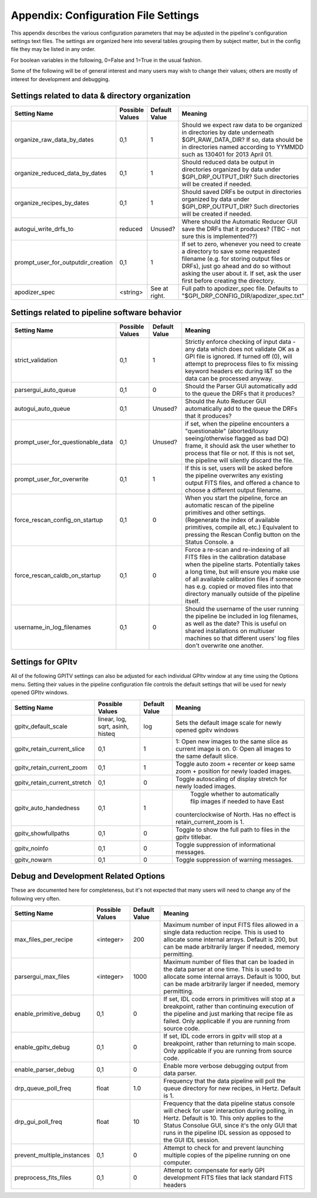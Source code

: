 
.. _config_settings:

Appendix: Configuration File Settings
=========================================

This appendix describes the various configuration parameters that may be adjusted in the pipeline's configuration settings text files.
The settings are organized here into several tables grouping them by subject matter, but in the config file they may be listed in any order.


For boolean variables in the following, 0=False and 1=True in the usual fashion.


Some of the following will be of general interest and many users may wish to change their values; others are mostly of interest for 
development and debugging.


Settings related to data & directory organization
-----------------------------------------------------

======================================  ==============================  =============   ====================================================================================
Setting Name                            Possible Values                 Default Value   Meaning
======================================  ==============================  =============   ====================================================================================
organize_raw_data_by_dates              0,1                             1               Should we expect raw data to be organized in directories by date underneath 
                                                                                        $GPI_RAW_DATA_DIR? If so, data should be in directories named 
                                                                                        according to YYMMDD such as 130401 for 2013 April 01.
organize_reduced_data_by_dates          0,1                             1               Should reduced data be output in directories organized by data under 
                                                                                        $GPI_DRP_OUTPUT_DIR? Such directories will be created if needed. 
organize_recipes_by_dates               0,1                             1               Should saved DRFs be output in directories organized by data under 
                                                                                        $GPI_DRP_OUTPUT_DIR? Such directories will be created if needed. 
autogui_write_drfs_to                   reduced                         Unused?         Where should the Automatic Reducer GUI save the DRFs that it produces? 
                                                                                        (TBC - not sure this is implemented??)
prompt_user_for_outputdir_creation      0,1                             1               If set to zero, whenever you need to create a directory to save some requested 
                                                                                        filename (e.g. for storing output files or DRFs), just go ahead and do so without 
                                                                                        asking the user about it. If set, ask the user first before creating the directory.
apodizer_spec                           <string>                        See at right.   Full path to apodizer_spec file.  Defaults to "$GPI_DRP_CONFIG_DIR/apodizer_spec.txt"

======================================  ==============================  =============   ====================================================================================



Settings related to pipeline software behavior
-------------------------------------------------

======================================  ==============================  =============   ==============================================================================================
Setting Name                            Possible Values                 Default Value   Meaning
======================================  ==============================  =============   ==============================================================================================
strict_validation                       0,1                              1              Strictly enforce checking of input data - any data which does not validate OK as 
                                                                                        a GPI file is ignored. If turned off (0), will attempt to preprocess files to 
                                                                                        fix missing keyword headers etc during I&T so the data can be processed anyway.
parsergui_auto_queue                    0,1                              0              Should the Parser GUI automatically add to the queue the DRFs that it produces?
autogui_auto_queue                      0,1                              Unused?        Should the Auto Reducer GUI automatically add to the queue the DRFs that it produces?
prompt_user_for_questionable_data       0,1                              Unused?        if set, when the pipeline encounters a "questionable" (aborted/lousy seeing/otherwise 
                                                                                        flagged as bad DQ) frame, it should ask the user whether to process that file or not. 
                                                                                        If this is not set, the pipeline will silently discard the file.
prompt_user_for_overwrite               0,1                              1              If this is set, users will be asked before the pipeline overwrites any existing output
                                                                                        FITS files, and offered a chance to choose a different output filename.
force_rescan_config_on_startup          0,1                              0              When you start the pipeline, force an automatic rescan of the pipeline primitives
                                                                                        and other settings. (Regenerate the index of available primitives, compile all, etc.)
                                                                                        Equivalent to pressing the Rescan Config button on the Status Console. a
force_rescan_caldb_on_startup           0,1                              0              Force a re-scan and re-indexing of all FITS files in the calibration database when the
                                                                                        pipeline starts. Potentially takes a long time, but will ensure you make use of all
                                                                                        available calibration files if someone has e.g. copied or moved files into that directory 
                                                                                        manually outside of the pipeline itself. 
username_in_log_filenames               0,1                             0               Should the username of the user running the pipeline be included in log filenames, as well
                                                                                        as the date? This is useful on shared installations on multiuser machines so that different
                                                                                        users' log files don't overwrite one another.
======================================  ==============================  =============   ==============================================================================================



Settings for GPItv
----------------------

All of the following GPITV settings can also be adjusted for each individual GPItv window at any time using the Options menu. Setting their
values in the pipeline configuration file controls the default settings that will be used for newly opened GPItv windows.

======================================  ==============================  =============   ====================================================================================
Setting Name                            Possible Values                 Default Value   Meaning
======================================  ==============================  =============   ====================================================================================
gpitv_default_scale                     linear, log, sqrt,               log            Sets the default image scale for newly opened gpitv windows 
                                        asinh, histeq           
gpitv_retain_current_slice              0,1                              1              1: Open new images to the same slice as current image is on. 
                                                                                        0: Open all images to the same default slice.
gpitv_retain_current_zoom               0,1                              1              Toggle auto zoom + recenter or keep same zoom + position for newly loaded images.
gpitv_retain_current_stretch            0,1                              0              Toggle autoscaling of display stretch for newly loaded images.
gpitv_auto_handedness                   0,1                              1               Toggle whether to automatically flip images if needed to have East
                                                                                        counterclockwise of North. Has no effect is retain_current_zoom is 1. 
gpitv_showfullpaths                     0,1                              0              Toggle to show the full path to files in the gpitv titlebar.
gpitv_noinfo                            0,1                              0              Toggle suppression of informational messages.
gpitv_nowarn                            0,1                              0              Toggle suppression of warning messages.
======================================  ==============================  =============   ====================================================================================




Debug and Development Related Options
-------------------------------------------------

These are documented here for completeness, but it's not expected that many users will need to
change any of the following very often. 

======================================  ==============================  =============   ==============================================================================================
Setting Name                            Possible Values                 Default Value   Meaning
======================================  ==============================  =============   ==============================================================================================
max_files_per_recipe                       <integer>                    200             Maximum number of input FITS files allowed in a single data reduction recipe. 
                                                                                        This is used to allocate some internal arrays. Default is 200, but can be made 
                                                                                        arbitrarily larger if needed, memory permitting.
parsergui_max_files                       <integer>                     1000            Maximum number of files that can be loaded in the data parser at one time.
                                                                                        This is used to allocate some internal arrays. Default is 1000, but can be made 
                                                                                        arbitrarily larger if needed, memory permitting.
enable_primitive_debug                  0,1                              0              If set, IDL code errors in primitives will stop at a breakpoint, rather than continuing 
                                                                                        execution of the pipeline and just marking that recipe file as failed. Only applicable
                                                                                        if you are running from source code.
enable_gpitv_debug                      0,1                              0              If set, IDL code errors in gpitv will stop at a breakpoint, rather than returning to main
                                                                                        scope. Only applicable if you are running from source code.
enable_parser_debug                     0,1                              0              Enable more verbose debugging output from data parser.
drp_queue_poll_freq                     float                            1.0            Frequency that the data pipeline will poll the queue directory for new recipes, in 
                                                                                        Hertz. Default is 1.
drp_gui_poll_freq                       float                            10             Frequency that the data pipeline status console will check for user interaction during 
                                                                                        polling, in Hertz. Default is 10. This only applies to the Status Consolue GUI, since it's 
                                                                                        the only GUI that runs in the pipeline IDL session as opposed to the GUI IDL session. 
prevent_multiple_instances              0,1                             0               Attempt to check for and prevent launching multiple copies of the pipeline running on one
                                                                                        computer.   
preprocess_fits_files                   0,1                             0               Attempt to compensate for early GPI development FITS files that lack standard FITS headers
======================================  ==============================  =============   ==============================================================================================



